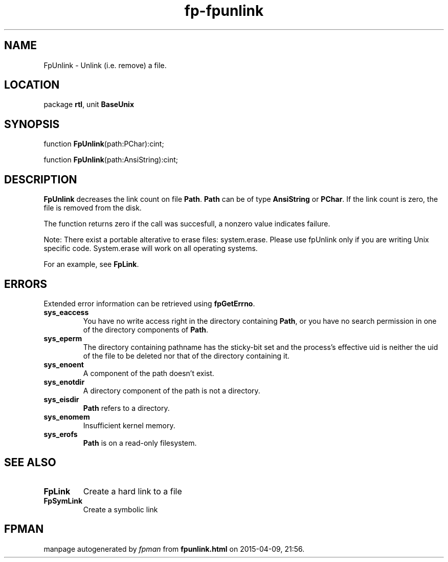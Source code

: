 .\" file autogenerated by fpman
.TH "fp-fpunlink" 3 "2014-03-14" "fpman" "Free Pascal Programmer's Manual"
.SH NAME
FpUnlink - Unlink (i.e. remove) a file.
.SH LOCATION
package \fBrtl\fR, unit \fBBaseUnix\fR
.SH SYNOPSIS
function \fBFpUnlink\fR(path:PChar):cint;

function \fBFpUnlink\fR(path:AnsiString):cint;
.SH DESCRIPTION
\fBFpUnlink\fR decreases the link count on file \fBPath\fR. \fBPath\fR can be of type \fBAnsiString\fR or \fBPChar\fR. If the link count is zero, the file is removed from the disk.

The function returns zero if the call was succesfull, a nonzero value indicates failure.

Note: There exist a portable alterative to erase files: system.erase. Please use fpUnlink only if you are writing Unix specific code. System.erase will work on all operating systems.

For an example, see \fBFpLink\fR.


.SH ERRORS
Extended error information can be retrieved using \fBfpGetErrno\fR.

.TP
.B sys_eaccess
You have no write access right in the directory containing \fBPath\fR, or you have no search permission in one of the directory components of \fBPath\fR.
.TP
.B sys_eperm
The directory containing pathname has the sticky-bit set and the process's effective uid is neither the uid of the file to be deleted nor that of the directory containing it.
.TP
.B sys_enoent
A component of the path doesn't exist.
.TP
.B sys_enotdir
A directory component of the path is not a directory.
.TP
.B sys_eisdir
\fBPath\fR refers to a directory.
.TP
.B sys_enomem
Insufficient kernel memory.
.TP
.B sys_erofs
\fBPath\fR is on a read-only filesystem.

.SH SEE ALSO
.TP
.B FpLink
Create a hard link to a file
.TP
.B FpSymLink
Create a symbolic link

.SH FPMAN
manpage autogenerated by \fIfpman\fR from \fBfpunlink.html\fR on 2015-04-09, 21:56.

